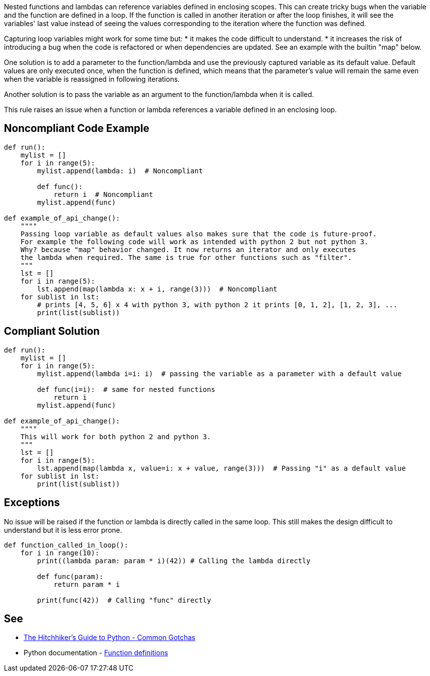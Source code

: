 Nested functions and lambdas can reference variables defined in enclosing scopes. This can create tricky bugs when the variable and the function are defined in a loop. If the function is called in another iteration or after the loop finishes, it will see the variables' last value instead of seeing the values corresponding to the iteration where the function was defined.

Capturing loop variables might work for some time but:
* it makes the code difficult to understand.
* it increases the risk of introducing a bug when the code is refactored or when dependencies are updated. See an example with the builtin "map" below.

One solution is to add a parameter to the function/lambda and use the previously captured variable as its default value. Default values are only executed once, when the function is defined, which means that the parameter's value will remain the same even when the variable is reassigned in following iterations.

Another solution is to pass the variable as an argument to the function/lambda when it is called.

This rule raises an issue when a function or lambda references a variable defined in an enclosing loop.

== Noncompliant Code Example

----
def run():
    mylist = []
    for i in range(5):
        mylist.append(lambda: i)  # Noncompliant

        def func():
            return i  # Noncompliant
        mylist.append(func)

def example_of_api_change():
    """"
    Passing loop variable as default values also makes sure that the code is future-proof.
    For example the following code will work as intended with python 2 but not python 3.
    Why? because "map" behavior changed. It now returns an iterator and only executes
    the lambda when required. The same is true for other functions such as "filter".
    """
    lst = []
    for i in range(5):
        lst.append(map(lambda x: x + i, range(3)))  # Noncompliant
    for sublist in lst:
        # prints [4, 5, 6] x 4 with python 3, with python 2 it prints [0, 1, 2], [1, 2, 3], ...
        print(list(sublist))
----

== Compliant Solution

----
def run():
    mylist = []
    for i in range(5):
        mylist.append(lambda i=i: i)  # passing the variable as a parameter with a default value

        def func(i=i):  # same for nested functions
            return i
        mylist.append(func)

def example_of_api_change():
    """"
    This will work for both python 2 and python 3.
    """
    lst = []
    for i in range(5):
        lst.append(map(lambda x, value=i: x + value, range(3)))  # Passing "i" as a default value
    for sublist in lst:
        print(list(sublist))
----

== Exceptions

No issue will be raised if the function or lambda is directly called in the same loop. This still makes the design difficult to understand but it is less error prone.

----
def function_called_in_loop():
    for i in range(10):
        print((lambda param: param * i)(42)) # Calling the lambda directly

        def func(param):
            return param * i

        print(func(42))  # Calling "func" directly
----

== See

* https://docs.python-guide.org/writing/gotchas/#mutable-default-arguments[The Hitchhiker's Guide to Python - Common Gotchas]
* Python documentation - https://docs.python.org/3/reference/compound_stmts.html#function-definitions[Function definitions]
